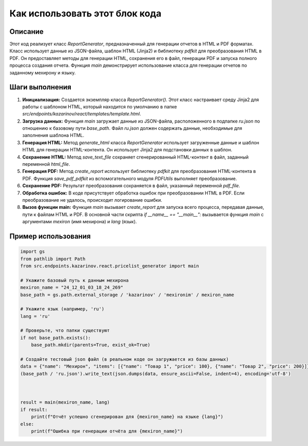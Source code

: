 Как использовать этот блок кода
=========================================================================================

Описание
-------------------------
Этот код реализует класс `ReportGenerator`, предназначенный для генерации отчетов в HTML и PDF форматах.  Класс использует данные из JSON-файла, шаблон HTML (Jinja2) и библиотеку `pdfkit` для преобразования HTML в PDF.  Он предоставляет методы для генерации HTML, сохранения его в файл, генерации PDF и запуска полного процесса создания отчета. Функция `main` демонстрирует использование класса для генерации отчетов по заданному мехирону и языку.


Шаги выполнения
-------------------------
1. **Инициализация:** Создается экземпляр класса `ReportGenerator()`. Этот класс настраивает среду Jinja2 для работы с шаблоном HTML, который находится по умолчанию в папке `src/endpoints/kazarinov/react/templates/template.html`.
2. **Загрузка данных:** Функция `main` загружает данные из JSON-файла, расположенного в подпапке `ru.json` по отношению к базовому пути `base_path`.  Файл `ru.json` должен содержать данные, необходимые для заполнения шаблона HTML.
3. **Генерация HTML:** Метод `generate_html` класса `ReportGenerator` использует загруженные данные и шаблон HTML для генерации HTML-контента. Он использует Jinja2 для подстановки данных в шаблон.
4. **Сохранение HTML:** Метод `save_text_file` сохраняет сгенерированный HTML-контент в файл, заданный переменной `html_file`.
5. **Генерация PDF:** Метод `create_report` использует библиотеку `pdfkit` для преобразования HTML-контента в PDF.  Функция `save_pdf_pdfkit` из вспомогательного модуля `PDFUtils` выполняет преобразование.
6. **Сохранение PDF:** Результат преобразования сохраняется в файл, указанный переменной `pdf_file`.
7. **Обработка ошибок:**  В коде присутствует обработка ошибок при преобразовании HTML в PDF. Если преобразование не удалось, происходит логирование ошибки.
8. **Вызов функции main:** Функция `main` вызывает `create_report` для запуска всего процесса, передавая данные, пути к файлам HTML и PDF. В основной части скрипта `if __name__ == "__main__":` вызывается функция `main` с аргументами `mexiron` (имя мехирона) и `lang` (язык).

Пример использования
-------------------------
.. code-block:: python

    import gs
    from pathlib import Path
    from src.endpoints.kazarinov.react.pricelist_generator import main
    
    # Укажите базовый путь к данным мехирона
    mexiron_name = "24_12_01_03_18_24_269"
    base_path = gs.path.external_storage / 'kazarinov' / 'mexironim' / mexiron_name
    
    # Укажите язык (например, 'ru')
    lang = 'ru'
    
    # Проверьте, что папки существуют
    if not base_path.exists():
        base_path.mkdir(parents=True, exist_ok=True)
        
    # Создайте тестовый json файл (в реальном коде он загружается из базы данных)
    data = {"name": "Мехирон", "items": [{"name": "Товар 1", "price": 100}, {"name": "Товар 2", "price": 200}]}
    (base_path / 'ru.json').write_text(json.dumps(data, ensure_ascii=False, indent=4), encoding='utf-8')
    

    
    result = main(mexiron_name, lang)
    if result:
        print(f"Отчёт успешно сгенерирован для {mexiron_name} на языке {lang}")
    else:
        print(f"Ошибка при генерации отчёта для {mexiron_name}")